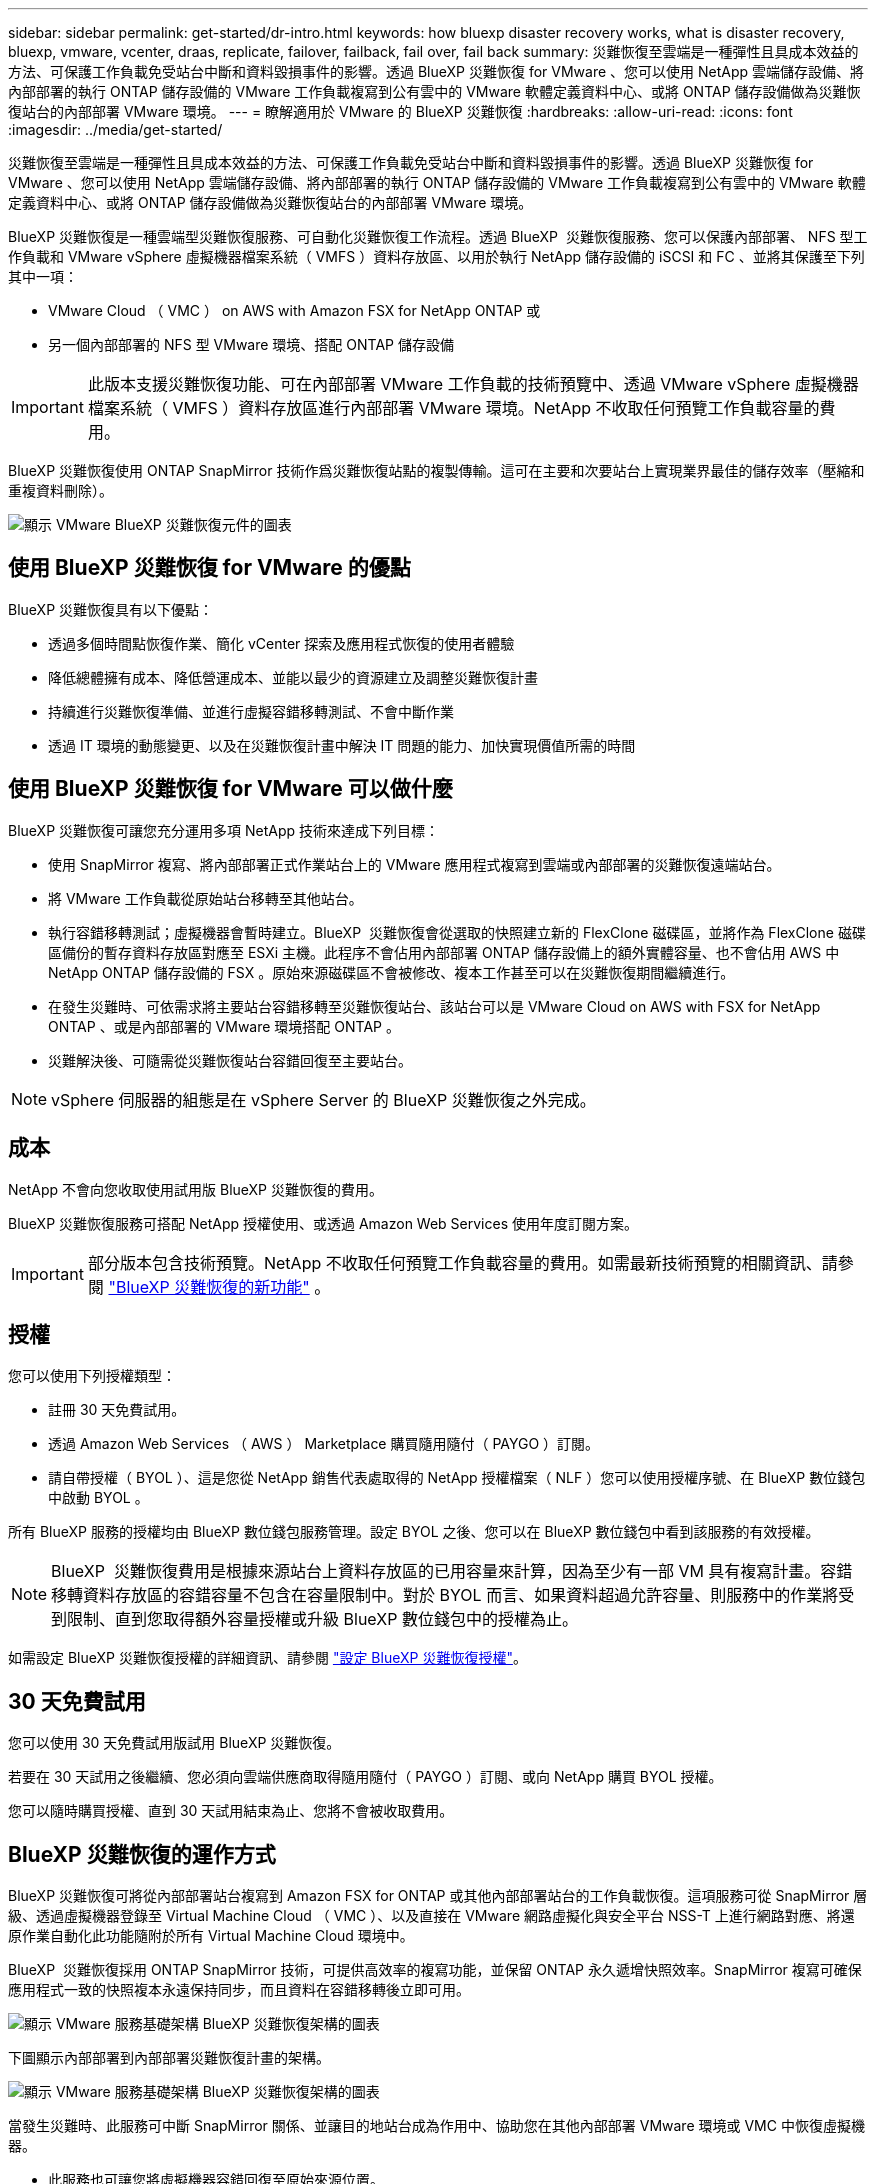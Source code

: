 ---
sidebar: sidebar 
permalink: get-started/dr-intro.html 
keywords: how bluexp disaster recovery works, what is disaster recovery, bluexp, vmware, vcenter, draas, replicate, failover, failback, fail over, fail back 
summary: 災難恢復至雲端是一種彈性且具成本效益的方法、可保護工作負載免受站台中斷和資料毀損事件的影響。透過 BlueXP 災難恢復 for VMware 、您可以使用 NetApp 雲端儲存設備、將內部部署的執行 ONTAP 儲存設備的 VMware 工作負載複寫到公有雲中的 VMware 軟體定義資料中心、或將 ONTAP 儲存設備做為災難恢復站台的內部部署 VMware 環境。 
---
= 瞭解適用於 VMware 的 BlueXP 災難恢復
:hardbreaks:
:allow-uri-read: 
:icons: font
:imagesdir: ../media/get-started/


[role="lead"]
災難恢復至雲端是一種彈性且具成本效益的方法、可保護工作負載免受站台中斷和資料毀損事件的影響。透過 BlueXP 災難恢復 for VMware 、您可以使用 NetApp 雲端儲存設備、將內部部署的執行 ONTAP 儲存設備的 VMware 工作負載複寫到公有雲中的 VMware 軟體定義資料中心、或將 ONTAP 儲存設備做為災難恢復站台的內部部署 VMware 環境。

BlueXP 災難恢復是一種雲端型災難恢復服務、可自動化災難恢復工作流程。透過 BlueXP  災難恢復服務、您可以保護內部部署、 NFS 型工作負載和 VMware vSphere 虛擬機器檔案系統（ VMFS ）資料存放區、以用於執行 NetApp 儲存設備的 iSCSI 和 FC 、並將其保護至下列其中一項：

* VMware Cloud （ VMC ） on AWS with Amazon FSX for NetApp ONTAP 或
* 另一個內部部署的 NFS 型 VMware 環境、搭配 ONTAP 儲存設備



IMPORTANT: 此版本支援災難恢復功能、可在內部部署 VMware 工作負載的技術預覽中、透過 VMware vSphere 虛擬機器檔案系統（ VMFS ）資料存放區進行內部部署 VMware 環境。NetApp 不收取任何預覽工作負載容量的費用。

BlueXP 災難恢復使用 ONTAP SnapMirror 技術作爲災難恢復站點的複製傳輸。這可在主要和次要站台上實現業界最佳的儲存效率（壓縮和重複資料刪除）。

image:draas-onprem-to-cloud-onprem.png["顯示 VMware BlueXP 災難恢復元件的圖表"]



== 使用 BlueXP 災難恢復 for VMware 的優點

BlueXP 災難恢復具有以下優點：

* 透過多個時間點恢復作業、簡化 vCenter 探索及應用程式恢復的使用者體驗 
* 降低總體擁有成本、降低營運成本、並能以最少的資源建立及調整災難恢復計畫
* 持續進行災難恢復準備、並進行虛擬容錯移轉測試、不會中斷作業
* 透過 IT 環境的動態變更、以及在災難恢復計畫中解決 IT 問題的能力、加快實現價值所需的時間




== 使用 BlueXP 災難恢復 for VMware 可以做什麼

BlueXP 災難恢復可讓您充分運用多項 NetApp 技術來達成下列目標：

* 使用 SnapMirror 複寫、將內部部署正式作業站台上的 VMware 應用程式複寫到雲端或內部部署的災難恢復遠端站台。
* 將 VMware 工作負載從原始站台移轉至其他站台。
* 執行容錯移轉測試；虛擬機器會暫時建立。BlueXP  災難恢復會從選取的快照建立新的 FlexClone 磁碟區，並將作為 FlexClone 磁碟區備份的暫存資料存放區對應至 ESXi 主機。此程序不會佔用內部部署 ONTAP 儲存設備上的額外實體容量、也不會佔用 AWS 中 NetApp ONTAP 儲存設備的 FSX 。原始來源磁碟區不會被修改、複本工作甚至可以在災難恢復期間繼續進行。
* 在發生災難時、可依需求將主要站台容錯移轉至災難恢復站台、該站台可以是 VMware Cloud on AWS with FSX for NetApp ONTAP 、或是內部部署的 VMware 環境搭配 ONTAP 。
* 災難解決後、可隨需從災難恢復站台容錯回復至主要站台。



NOTE: vSphere 伺服器的組態是在 vSphere Server 的 BlueXP 災難恢復之外完成。



== 成本

NetApp 不會向您收取使用試用版 BlueXP 災難恢復的費用。

BlueXP 災難恢復服務可搭配 NetApp 授權使用、或透過 Amazon Web Services 使用年度訂閱方案。


IMPORTANT: 部分版本包含技術預覽。NetApp 不收取任何預覽工作負載容量的費用。如需最新技術預覽的相關資訊、請參閱 link:../release-notes/dr-whats-new.html["BlueXP 災難恢復的新功能"] 。



== 授權

您可以使用下列授權類型：

* 註冊 30 天免費試用。
* 透過 Amazon Web Services （ AWS ） Marketplace 購買隨用隨付（ PAYGO ）訂閱。
* 請自帶授權（ BYOL ）、這是您從 NetApp 銷售代表處取得的 NetApp 授權檔案（ NLF ）您可以使用授權序號、在 BlueXP 數位錢包中啟動 BYOL 。


所有 BlueXP 服務的授權均由 BlueXP 數位錢包服務管理。設定 BYOL 之後、您可以在 BlueXP 數位錢包中看到該服務的有效授權。


NOTE: BlueXP  災難恢復費用是根據來源站台上資料存放區的已用容量來計算，因為至少有一部 VM 具有複寫計畫。容錯移轉資料存放區的容錯容量不包含在容量限制中。對於 BYOL 而言、如果資料超過允許容量、則服務中的作業將受到限制、直到您取得額外容量授權或升級 BlueXP 數位錢包中的授權為止。

如需設定 BlueXP 災難恢復授權的詳細資訊、請參閱 link:../get-started/dr-licensing.html["設定 BlueXP 災難恢復授權"]。



== 30 天免費試用

您可以使用 30 天免費試用版試用 BlueXP 災難恢復。

若要在 30 天試用之後繼續、您必須向雲端供應商取得隨用隨付（ PAYGO ）訂閱、或向 NetApp 購買 BYOL 授權。

您可以隨時購買授權、直到 30 天試用結束為止、您將不會被收取費用。



== BlueXP 災難恢復的運作方式

BlueXP 災難恢復可將從內部部署站台複寫到 Amazon FSX for ONTAP 或其他內部部署站台的工作負載恢復。這項服務可從 SnapMirror 層級、透過虛擬機器登錄至 Virtual Machine Cloud （ VMC ）、以及直接在 VMware 網路虛擬化與安全平台 NSS-T 上進行網路對應、將還原作業自動化此功能隨附於所有 Virtual Machine Cloud 環境中。

BlueXP  災難恢復採用 ONTAP SnapMirror 技術，可提供高效率的複寫功能，並保留 ONTAP 永久遞增快照效率。SnapMirror 複寫可確保應用程式一致的快照複本永遠保持同步，而且資料在容錯移轉後立即可用。

image:dr-architecture-diagram-70-2.png["顯示 VMware 服務基礎架構 BlueXP 災難恢復架構的圖表"]

下圖顯示內部部署到內部部署災難恢復計畫的架構。

image:dr-architecture-diagram-onprem-to-onprem3.png["顯示 VMware 服務基礎架構 BlueXP 災難恢復架構的圖表"]

當發生災難時、此服務可中斷 SnapMirror 關係、並讓目的地站台成為作用中、協助您在其他內部部署 VMware 環境或 VMC 中恢復虛擬機器。

* 此服務也可讓您將虛擬機器容錯回復至原始來源位置。
* 您可以在不中斷原始虛擬機器的情況下、測試災難恢復容錯移轉程序。此測試會建立 Volume 的 FlexClone 、將虛擬機器還原至隔離的網路。
* 對於容錯移轉或測試容錯移轉程序，您可以選擇最新（預設）或選取的快照，從中還原虛擬機器。




== 有助於您進行 BlueXP  災難恢復的術語

瞭解與災難恢復相關的一些術語可能會使您受益。

* * 站台 * ：通常與實體資料中心或雲端供應商相關的邏輯容器。
* * 資源群組 * ：一種邏輯容器、可讓您將多個 VM 當作單一單元來管理。
* * 複寫計畫 * ：一組關於備份發生頻率及如何處理容錯移轉事件的規則。計畫會指派給一或多個資源群組。

